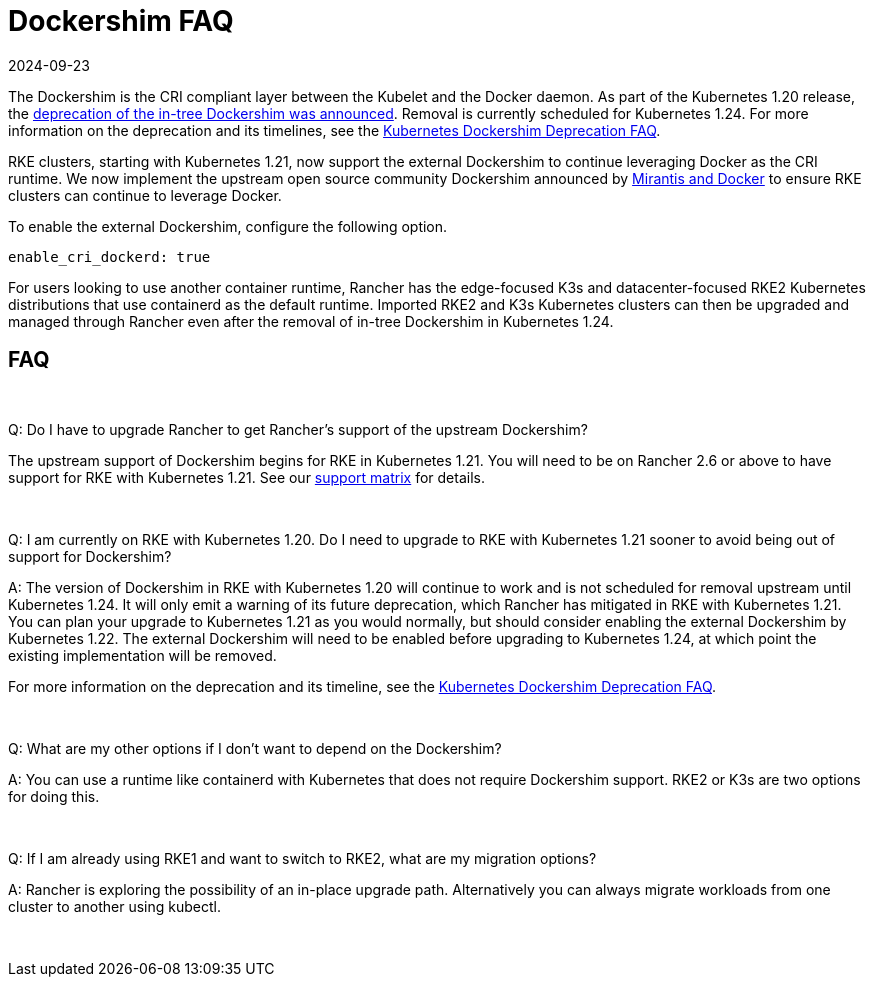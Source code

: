 = Dockershim FAQ
:revdate: 2024-09-23
:page-revdate: {revdate}

The Dockershim is the CRI compliant layer between the Kubelet and the Docker daemon. As part of the Kubernetes 1.20 release, the https://kubernetes.io/blog/2020/12/02/dont-panic-kubernetes-and-docker/[deprecation of the in-tree Dockershim was announced]. Removal is currently scheduled for Kubernetes 1.24. For more information on the deprecation and its timelines, see the https://kubernetes.io/blog/2020/12/02/dockershim-faq/#when-will-dockershim-be-removed[Kubernetes Dockershim Deprecation FAQ].

RKE clusters, starting with Kubernetes 1.21, now support the external Dockershim to continue leveraging Docker as the CRI runtime. We now implement the upstream open source community Dockershim announced by https://www.mirantis.com/blog/mirantis-to-take-over-support-of-kubernetes-dockershim-2/[Mirantis and Docker] to ensure RKE clusters can continue to leverage Docker.

To enable the external Dockershim, configure the following option.

----
enable_cri_dockerd: true
----

For users looking to use another container runtime, Rancher has the edge-focused K3s and datacenter-focused RKE2 Kubernetes distributions that use containerd as the default runtime. Imported RKE2 and K3s Kubernetes clusters can then be upgraded and managed through Rancher even after the removal of in-tree Dockershim in Kubernetes 1.24.

== FAQ

{blank} +

Q: Do I have to upgrade Rancher to get Rancher's support of the upstream Dockershim?

The upstream support of Dockershim begins for RKE in Kubernetes 1.21. You will need to be on Rancher 2.6 or above to have support for RKE with Kubernetes 1.21. See our https://rancher.com/support-maintenance-terms/all-supported-versions/rancher-v2.6.0/[support matrix] for details.

{blank} +

Q: I am currently on RKE with Kubernetes 1.20. Do I need to upgrade to RKE with Kubernetes 1.21 sooner to avoid being out of support for Dockershim?

A: The version of Dockershim in RKE with Kubernetes 1.20 will continue to work and is not scheduled for removal upstream until Kubernetes 1.24. It will only emit a warning of its future deprecation, which Rancher has mitigated in RKE with Kubernetes 1.21. You can plan your upgrade to Kubernetes 1.21 as you would normally, but should consider enabling the external Dockershim by Kubernetes 1.22. The external Dockershim will need to be enabled before upgrading to Kubernetes 1.24, at which point the existing implementation will be removed.

For more information on the deprecation and its timeline, see the https://kubernetes.io/blog/2020/12/02/dockershim-faq/#when-will-dockershim-be-removed[Kubernetes Dockershim Deprecation FAQ].

{blank} +

Q: What are my other options if I don't want to depend on the Dockershim?

A: You can use a runtime like containerd with Kubernetes that does not require Dockershim support. RKE2 or K3s are two options for doing this.

{blank} +

Q: If I am already using RKE1 and want to switch to RKE2, what are my migration options?

A: Rancher is exploring the possibility of an in-place upgrade path. Alternatively you can always migrate workloads from one cluster to another using kubectl.

{blank} +
